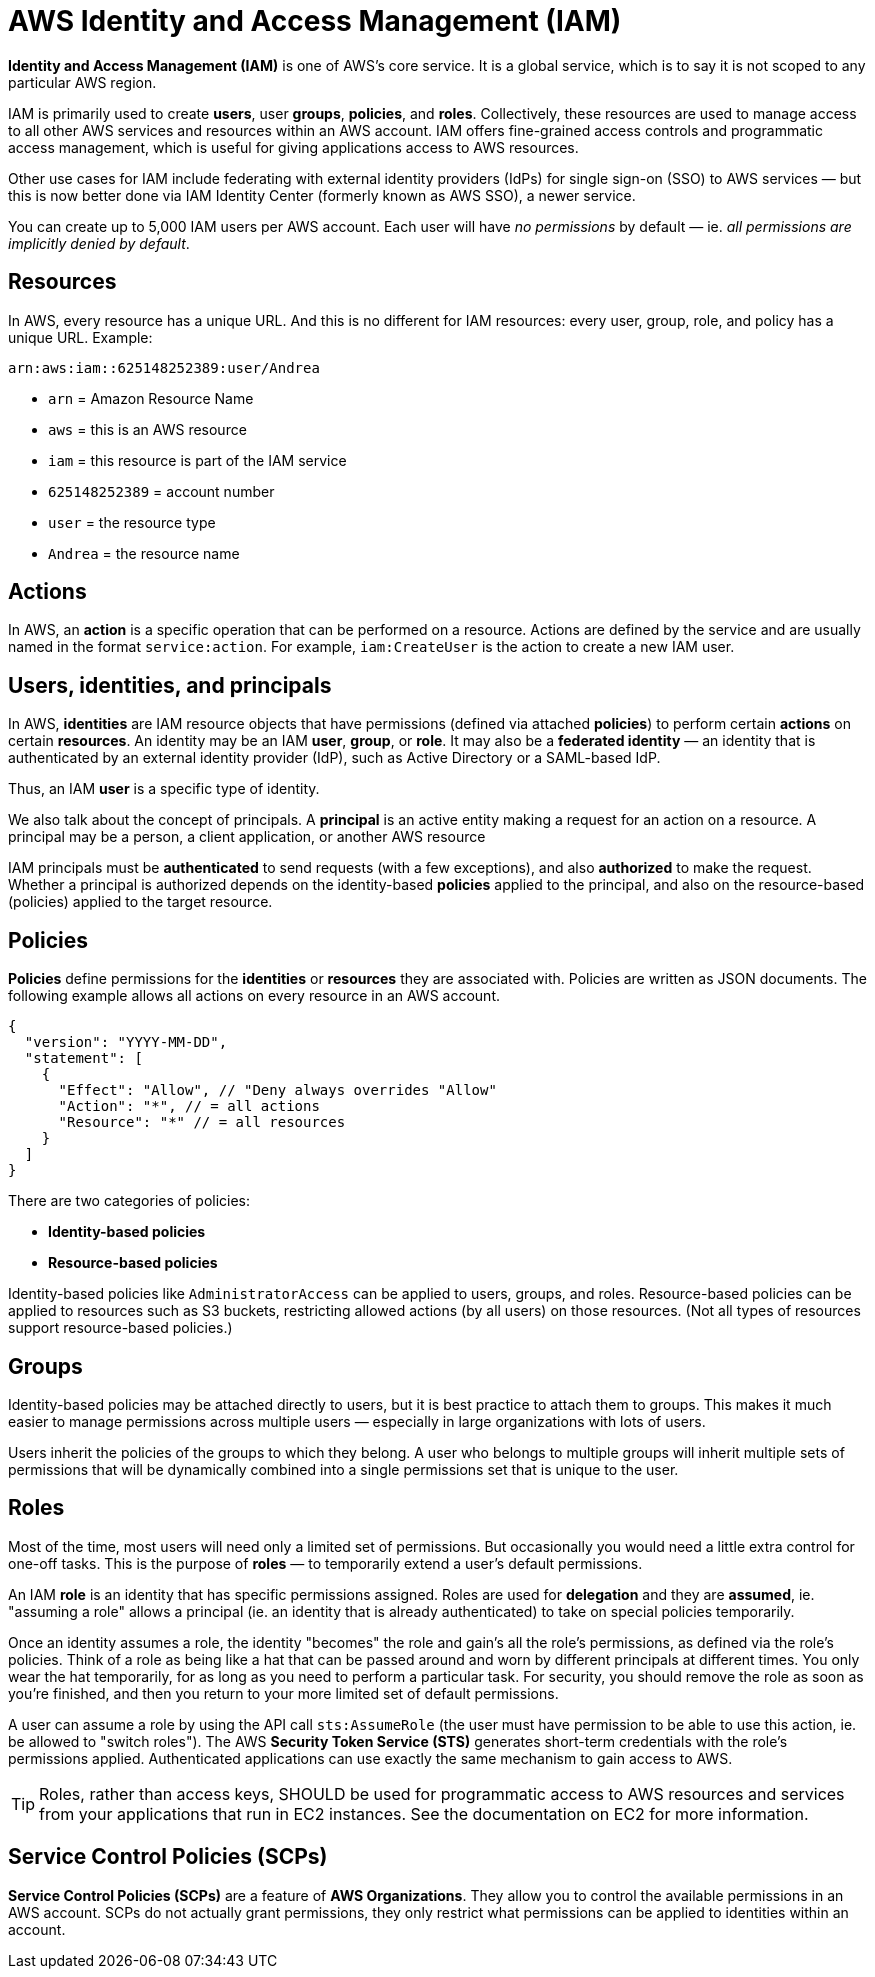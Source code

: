 = AWS Identity and Access Management (IAM)

*Identity and Access Management (IAM)* is one of AWS's core service. It is a global service, which is to say it is not scoped to any particular AWS region.

IAM is primarily used to create *users*, user *groups*, *policies*, and *roles*. Collectively, these resources are used to manage access to all other AWS services and resources within an AWS account. IAM offers fine-grained access controls and programmatic access management, which is useful for giving applications access to AWS resources.

Other use cases for IAM include federating with external identity providers (IdPs) for single sign-on (SSO) to AWS services — but this is now better done via IAM Identity Center (formerly known as AWS SSO), a newer service.

You can create up to 5,000 IAM users per AWS account. Each user will have _no permissions_ by default — ie. _all permissions are implicitly denied by default_.

== Resources

In AWS, every resource has a unique URL. And this is no different for IAM resources: every user, group, role, and policy has a unique URL. Example:

----
arn:aws:iam::625148252389:user/Andrea
----

* `arn` = Amazon Resource Name
* `aws` = this is an AWS resource
* `iam` = this resource is part of the IAM service
* `625148252389` = account number
* `user` = the resource type
* `Andrea` = the resource name

== Actions

In AWS, an *action* is a specific operation that can be performed on a resource. Actions are defined by the service and are usually named in the format `service:action`. For example, `iam:CreateUser` is the action to create a new IAM user.

== Users, identities, and principals

In AWS, *identities* are IAM resource objects that have permissions (defined via attached *policies*) to perform certain *actions* on certain *resources*. An identity may be an IAM *user*, *group*, or *role*. It may also be a *federated identity* — an identity that is authenticated by an external identity provider (IdP), such as Active Directory or a SAML-based IdP.

Thus, an IAM *user* is a specific type of identity.

We also talk about the concept of principals. A *principal* is an active entity making a request for an action on a resource. A principal may be a person, a client application, or another AWS resource

IAM principals must be *authenticated* to send requests (with a few exceptions), and also *authorized* to make the request. Whether a principal is authorized depends on the identity-based *policies* applied to the principal, and also on the resource-based (policies) applied to the target resource.

== Policies

*Policies* define permissions for the *identities* or *resources* they are associated with. Policies are written as JSON documents. The following example allows all actions on every resource in an AWS account.

[source,json]
----
{
  "version": "YYYY-MM-DD",
  "statement": [
    {
      "Effect": "Allow", // "Deny always overrides "Allow"
      "Action": "*", // = all actions
      "Resource": "*" // = all resources
    }
  ]
}
----

There are two categories of policies:

* *Identity-based policies*
* *Resource-based policies*

Identity-based policies like `AdministratorAccess` can be applied to users, groups, and roles. Resource-based policies can be applied to resources such as S3 buckets, restricting allowed actions (by all users) on those resources. (Not all types of resources support resource-based policies.)

== Groups

Identity-based policies may be attached directly to users, but it is best practice to attach them to groups. This makes it much easier to manage permissions across multiple users — especially in large organizations with lots of users.

Users inherit the policies of the groups to which they belong. A user who belongs to multiple groups will inherit multiple sets of permissions that will be dynamically combined into a single permissions set that is unique to the user.

== Roles

Most of the time, most users will need only a limited set of permissions. But occasionally you would need a little extra control for one-off tasks. This is the purpose of *roles* — to temporarily extend a user's default permissions.

An IAM *role* is an identity that has specific permissions assigned. Roles are used for *delegation* and they are *assumed*, ie. "assuming a role" allows a principal (ie. an identity that is already authenticated) to take on special policies temporarily.

Once an identity assumes a role, the identity "becomes" the role and gain's all the role's permissions, as defined via the role's policies. Think of a role as being like a hat that can be passed around and worn by different principals at different times. You only wear the hat temporarily, for as long as you need to perform a particular task. For security, you should remove the role as soon as you're finished, and then you return to your more limited set of default permissions.

A user can assume a role by using the API call `sts:AssumeRole` (the user must have permission to be able to use this action, ie. be allowed to "switch roles"). The AWS *Security Token Service (STS)* generates short-term credentials with the role's permissions applied. Authenticated applications can use exactly the same mechanism to gain access to AWS.

[TIP]
======
Roles, rather than access keys, SHOULD be used for programmatic access to AWS resources and services from your applications that run in EC2 instances. See the documentation on EC2 for more information.
======

== Service Control Policies (SCPs)

*Service Control Policies (SCPs)* are a feature of *AWS Organizations*. They allow you to control the available permissions in an AWS account. SCPs do not actually grant permissions, they only restrict what permissions can be applied to identities within an account.
